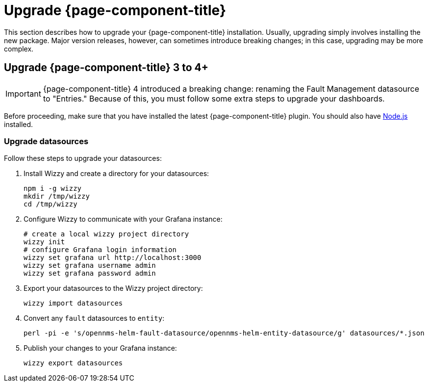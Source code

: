 
= Upgrade {page-component-title}

This section describes how to upgrade your {page-component-title} installation.
Usually, upgrading simply involves installing the new package.
Major version releases, however, can sometimes introduce breaking changes; in this case, upgrading may be more complex.

== Upgrade {page-component-title} 3 to 4+

IMPORTANT: {page-component-title} 4 introduced a breaking change: renaming the Fault Management datasource to "Entries."
Because of this, you must follow some extra steps to upgrade your dashboards.

Before proceeding, make sure that you have installed the latest {page-component-title} plugin.
You should also have https://nodejs.org/[Node.js] installed.

=== Upgrade datasources

Follow these steps to upgrade your datasources:

. Install Wizzy and create a directory for your datasources:
+
[source, console]
----
npm i -g wizzy
mkdir /tmp/wizzy
cd /tmp/wizzy
----

. Configure Wizzy to communicate with your Grafana instance:
+
[source, console]
----
# create a local wizzy project directory
wizzy init
# configure Grafana login information
wizzy set grafana url http://localhost:3000
wizzy set grafana username admin
wizzy set grafana password admin
----

. Export your datasources to the Wizzy project directory:
+
[source, console]
wizzy import datasources

. Convert any `fault` datasources to `entity`:
+
[source, console]
perl -pi -e 's/opennms-helm-fault-datasource/opennms-helm-entity-datasource/g' datasources/*.json

. Publish your changes to your Grafana instance:
+
[source, console]
wizzy export datasources
